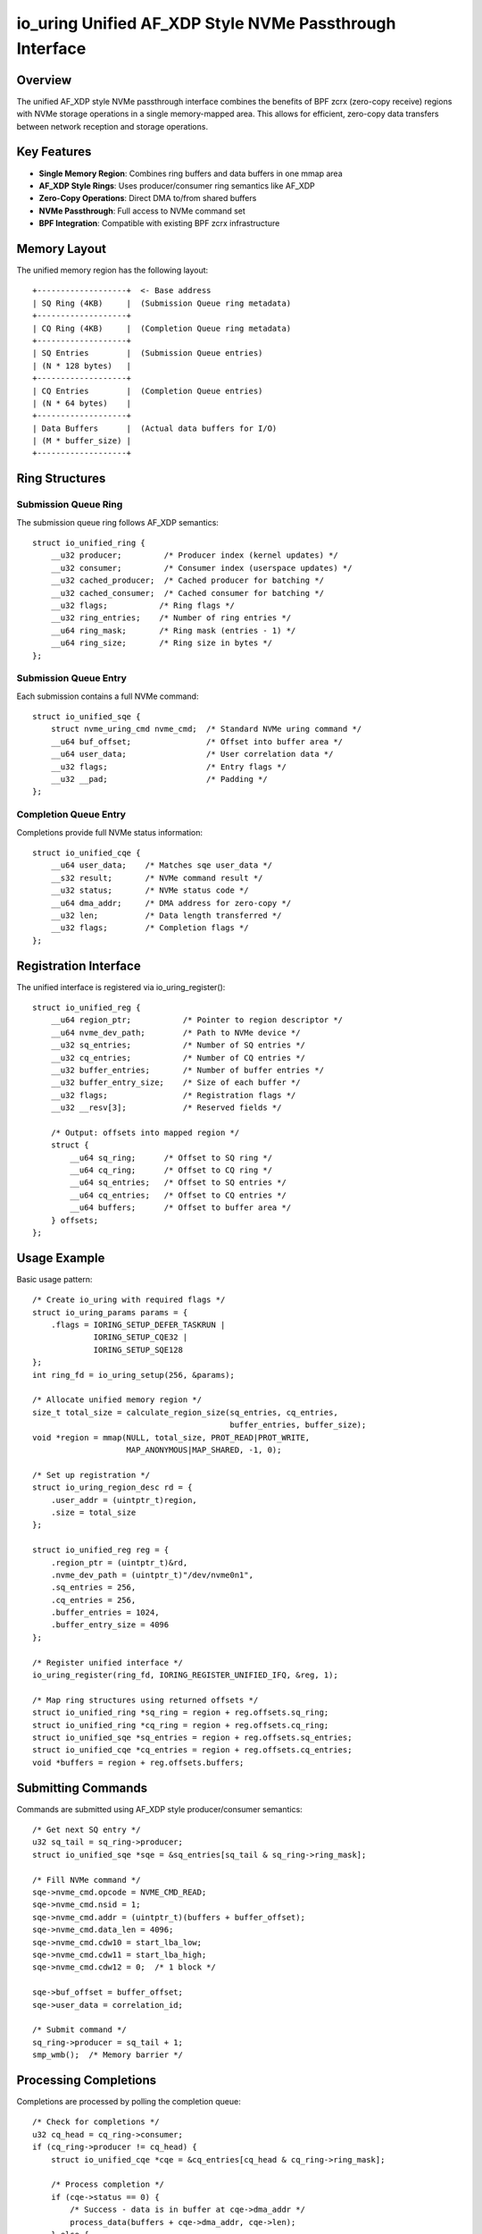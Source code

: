 ==============================================================
io_uring Unified AF_XDP Style NVMe Passthrough Interface
==============================================================

Overview
========

The unified AF_XDP style NVMe passthrough interface combines the benefits of 
BPF zcrx (zero-copy receive) regions with NVMe storage operations in a single
memory-mapped area. This allows for efficient, zero-copy data transfers 
between network reception and storage operations.

Key Features
============

- **Single Memory Region**: Combines ring buffers and data buffers in one mmap area
- **AF_XDP Style Rings**: Uses producer/consumer ring semantics like AF_XDP
- **Zero-Copy Operations**: Direct DMA to/from shared buffers
- **NVMe Passthrough**: Full access to NVMe command set
- **BPF Integration**: Compatible with existing BPF zcrx infrastructure

Memory Layout
=============

The unified memory region has the following layout::

    +-------------------+  <- Base address
    | SQ Ring (4KB)     |  (Submission Queue ring metadata)
    +-------------------+
    | CQ Ring (4KB)     |  (Completion Queue ring metadata)  
    +-------------------+
    | SQ Entries        |  (Submission Queue entries)
    | (N * 128 bytes)   |
    +-------------------+
    | CQ Entries        |  (Completion Queue entries)
    | (N * 64 bytes)    |
    +-------------------+
    | Data Buffers      |  (Actual data buffers for I/O)
    | (M * buffer_size) |
    +-------------------+

Ring Structures
===============

Submission Queue Ring
---------------------

The submission queue ring follows AF_XDP semantics::

    struct io_unified_ring {
        __u32 producer;         /* Producer index (kernel updates) */
        __u32 consumer;         /* Consumer index (userspace updates) */  
        __u32 cached_producer;  /* Cached producer for batching */
        __u32 cached_consumer;  /* Cached consumer for batching */
        __u32 flags;           /* Ring flags */
        __u32 ring_entries;    /* Number of ring entries */
        __u64 ring_mask;       /* Ring mask (entries - 1) */
        __u64 ring_size;       /* Ring size in bytes */
    };

Submission Queue Entry
----------------------

Each submission contains a full NVMe command::

    struct io_unified_sqe {
        struct nvme_uring_cmd nvme_cmd;  /* Standard NVMe uring command */
        __u64 buf_offset;                /* Offset into buffer area */
        __u64 user_data;                 /* User correlation data */
        __u32 flags;                     /* Entry flags */
        __u32 __pad;                     /* Padding */
    };

Completion Queue Entry  
----------------------

Completions provide full NVMe status information::

    struct io_unified_cqe {
        __u64 user_data;    /* Matches sqe user_data */
        __s32 result;       /* NVMe command result */
        __u32 status;       /* NVMe status code */
        __u64 dma_addr;     /* DMA address for zero-copy */
        __u32 len;          /* Data length transferred */
        __u32 flags;        /* Completion flags */
    };

Registration Interface
======================

The unified interface is registered via io_uring_register()::

    struct io_unified_reg {
        __u64 region_ptr;           /* Pointer to region descriptor */
        __u64 nvme_dev_path;        /* Path to NVMe device */
        __u32 sq_entries;           /* Number of SQ entries */
        __u32 cq_entries;           /* Number of CQ entries */
        __u32 buffer_entries;       /* Number of buffer entries */
        __u32 buffer_entry_size;    /* Size of each buffer */
        __u32 flags;                /* Registration flags */
        __u32 __resv[3];            /* Reserved fields */
        
        /* Output: offsets into mapped region */
        struct {
            __u64 sq_ring;      /* Offset to SQ ring */
            __u64 cq_ring;      /* Offset to CQ ring */
            __u64 sq_entries;   /* Offset to SQ entries */
            __u64 cq_entries;   /* Offset to CQ entries */
            __u64 buffers;      /* Offset to buffer area */
        } offsets;
    };

Usage Example
=============

Basic usage pattern::

    /* Create io_uring with required flags */
    struct io_uring_params params = {
        .flags = IORING_SETUP_DEFER_TASKRUN | 
                 IORING_SETUP_CQE32 | 
                 IORING_SETUP_SQE128
    };
    int ring_fd = io_uring_setup(256, &params);
    
    /* Allocate unified memory region */
    size_t total_size = calculate_region_size(sq_entries, cq_entries, 
                                              buffer_entries, buffer_size);
    void *region = mmap(NULL, total_size, PROT_READ|PROT_WRITE,
                        MAP_ANONYMOUS|MAP_SHARED, -1, 0);
    
    /* Set up registration */
    struct io_uring_region_desc rd = {
        .user_addr = (uintptr_t)region,
        .size = total_size
    };
    
    struct io_unified_reg reg = {
        .region_ptr = (uintptr_t)&rd,
        .nvme_dev_path = (uintptr_t)"/dev/nvme0n1",
        .sq_entries = 256,
        .cq_entries = 256,
        .buffer_entries = 1024,
        .buffer_entry_size = 4096
    };
    
    /* Register unified interface */
    io_uring_register(ring_fd, IORING_REGISTER_UNIFIED_IFQ, &reg, 1);
    
    /* Map ring structures using returned offsets */
    struct io_unified_ring *sq_ring = region + reg.offsets.sq_ring;
    struct io_unified_ring *cq_ring = region + reg.offsets.cq_ring;
    struct io_unified_sqe *sq_entries = region + reg.offsets.sq_entries;
    struct io_unified_cqe *cq_entries = region + reg.offsets.cq_entries;
    void *buffers = region + reg.offsets.buffers;

Submitting Commands
===================

Commands are submitted using AF_XDP style producer/consumer semantics::

    /* Get next SQ entry */
    u32 sq_tail = sq_ring->producer;
    struct io_unified_sqe *sqe = &sq_entries[sq_tail & sq_ring->ring_mask];
    
    /* Fill NVMe command */
    sqe->nvme_cmd.opcode = NVME_CMD_READ;
    sqe->nvme_cmd.nsid = 1;
    sqe->nvme_cmd.addr = (uintptr_t)(buffers + buffer_offset);
    sqe->nvme_cmd.data_len = 4096;
    sqe->nvme_cmd.cdw10 = start_lba_low;
    sqe->nvme_cmd.cdw11 = start_lba_high;
    sqe->nvme_cmd.cdw12 = 0;  /* 1 block */
    
    sqe->buf_offset = buffer_offset;
    sqe->user_data = correlation_id;
    
    /* Submit command */
    sq_ring->producer = sq_tail + 1;
    smp_wmb();  /* Memory barrier */

Processing Completions
======================

Completions are processed by polling the completion queue::

    /* Check for completions */
    u32 cq_head = cq_ring->consumer;
    if (cq_ring->producer != cq_head) {
        struct io_unified_cqe *cqe = &cq_entries[cq_head & cq_ring->ring_mask];
        
        /* Process completion */
        if (cqe->status == 0) {
            /* Success - data is in buffer at cqe->dma_addr */
            process_data(buffers + cqe->dma_addr, cqe->len);
        } else {
            /* Error - check cqe->status for NVMe status code */
            handle_error(cqe->status, cqe->result);
        }
        
        /* Mark completion as consumed */
        cq_ring->consumer = cq_head + 1;
        smp_wmb();
    }

Integration with BPF ZCRX
=========================

The unified interface seamlessly integrates with BPF zcrx for network-to-storage
zero-copy operations::

    /* Network data received via BPF zcrx into shared buffer */
    struct net_iov *niov = get_received_packet();
    u32 buffer_id = net_iov_to_buffer_id(niov);
    
    /* Submit NVMe write using the same buffer */
    struct io_unified_sqe *sqe = get_next_sqe();
    sqe->nvme_cmd.opcode = NVME_CMD_WRITE;
    sqe->nvme_cmd.addr = (uintptr_t)get_buffer_addr(buffer_id);
    sqe->buf_offset = buffer_id * buffer_size;
    
    /* Data flows: Network -> Buffer -> NVMe with zero copies */

Configuration
=============

Kernel Configuration
--------------------

Enable the following config options::

    CONFIG_IO_URING=y
    CONFIG_IO_URING_ZCRX=y  
    CONFIG_IO_URING_UNIFIED=y
    CONFIG_NVME_CORE=y

The unified interface requires:

- ``IORING_SETUP_DEFER_TASKRUN`` - For efficient task work
- ``IORING_SETUP_CQE32`` - For extended completion entries  
- ``IORING_SETUP_SQE128`` - For extended submission entries
- ``CAP_SYS_ADMIN`` - For NVMe device access

Performance Considerations
==========================

Buffer Management
-----------------

- Use hugepages for the unified region when possible
- Align buffer entries to page boundaries
- Consider NUMA topology when allocating memory

Ring Sizing
-----------

- Size rings as power of 2 for efficient masking
- Balance ring size vs memory usage
- Consider NVMe queue depth limits

Zero-Copy Optimization
----------------------

- Minimize buffer copies between network and storage
- Use DMA-coherent memory when available
- Batch operations for better throughput

Error Handling
==============

The interface provides comprehensive error reporting:

- **Registration errors**: Standard errno codes
- **NVMe command errors**: Full NVMe status codes in completion entries
- **Memory errors**: EFAULT for invalid addresses
- **Resource errors**: ENOMEM for allocation failures

Common error patterns::

    /* Check registration */
    if (io_uring_register(...) < 0) {
        switch (errno) {
        case EPERM:   /* Need CAP_SYS_ADMIN */
        case EBUSY:   /* Interface already registered */
        case EINVAL:  /* Invalid parameters */
        case ENOMEM:  /* Out of memory */
        }
    }
    
    /* Check command completion */
    if (cqe->status != 0) {
        u16 status_code = cqe->status & 0x7FF;
        u16 status_type = (cqe->status >> 11) & 0x7;
        /* Handle NVMe-specific error codes */
    }

Limitations
===========

Current limitations of the unified interface:

- Single NVMe device per interface instance
- Fixed buffer sizes (no variable-length buffers)
- No support for NVMe metadata
- Limited to data path operations (no admin commands)

Future Enhancements
===================

Planned improvements:

- Multiple device support
- Variable buffer sizes  
- NVMe namespace management
- Advanced error injection
- Performance monitoring integration

See Also
========

- :doc:`/io_uring/io_uring`
- :doc:`/networking/af_xdp` 
- :doc:`/block/nvme`
- :doc:`/bpf/index`